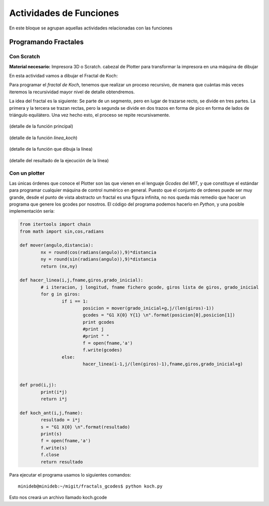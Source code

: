 ========================
Actividades de Funciones
========================
En este bloque se agrupan aquellas actividades relacionadas con las funciones
   
Programando Fractales
======================

Con Scratch
------------    

**Material necesario:** Impresora 3D o Scratch. cabezal de Plotter para transformar la impresora en una máquina de dibujar

En esta actividad vamos a dibujar el Fractal de Koch:

Para programar el *fractal de Koch*, tenemos que realizar un proceso recursivo, de manera que cuántas más veces iteremos la recursividad mayor nivel de detalle obtendremos.

La idea del fractal es la siguiente: Se parte de un segmento, pero en lugar de trazarse recto, se divide en tres partes. La primera y la tercera se trazan rectas, pero la segunda se divide en dos trazos en forma de pico en forma de lados de triángulo equilátero. Una vez hecho esto, el proceso se repite recursivamente.


.. figure:: ./images/fractal1.png
    :width: 2000px
    :align: center
    :alt: alternate text
    :figclass: align-center
    
    (detalle de la función principal)
    
.. figure:: ./images/fractal2.png
    :width: 2000px
    :align: center
    :alt: alternate text
    :figclass: align-center
    
    (detalle de la función *linea_koch*)
    
.. figure:: ./images/fractal3.png
    :width: 2000px
    :align: center
    :alt: alternate text
    :figclass: align-center
    
    (detalle de la función que dibuja la línea)
    
.. figure:: ./images/fractal4.png
    :width: 2000px
    :align: center
    :alt: alternate text
    :figclass: align-center
    
    (detalle del resultado de la ejecución de la línea)

Con un plotter
---------------

Las únicas órdenes que conoce el Plotter son las que vienen en el lenguaje *Gcodes* del *MIT*, y que constituye el estándar
para programar cualquier máquina de control numérico en general. Puesto que el conjunto de ordenes puede ser muy grande,
desde el punto de vista abstracto un fractal es una figura infinita, no nos queda más remedio que hacer un programa que 
genere los gcodes por nosotros. El código del programa podemos hacerlo en *Python*, y una posible implementación sería:
    
.. code-block:: python
  
        from itertools import chain
        from math import sin,cos,radians
        
        def mover(angulo,distancia):
        	nx = round(cos(radians(angulo)),9)*distancia
        	ny = round(sin(radians(angulo)),9)*distancia
        	return (nx,ny)
        
        def hacer_linea(i,j,fname,giros,grado_inicial):
        	# i iteracion, j longitud, fname fichero gcode, giros lista de giros, grado_inicial
        	for g in giros:
        		if i == 1:
        			posicion = mover(grado_inicial+g,j/(len(giros)-1))
        			gcodes = "G1 X{0} Y{1} \n".format(posicion[0],posicion[1])
        			print gcodes
        			#print j
        			#print " "
        			f = open(fname,'a')
        			f.write(gcodes)
        		else:
        			hacer_linea(i-1,j/(len(giros)-1),fname,giros,grado_inicial+g)
        		
        	
        def prod(i,j):
        	print(i*j)
        	return i*j
        	
        def koch_ant(i,j,fname):
        	resultado = i*j
        	s = "G1 X{0} \n".format(resultado)
        	print(s)
        	f = open(fname,'a')
        	f.write(s)
        	f.close
        	return resultado  
 
Para ejecutar el programa usamos lo siguientes comandos::

    minideb@minideb:~/migit/fractals_gcodes$ python koch.py
    
Esto nos creará un archivo llamado koch.gcode
